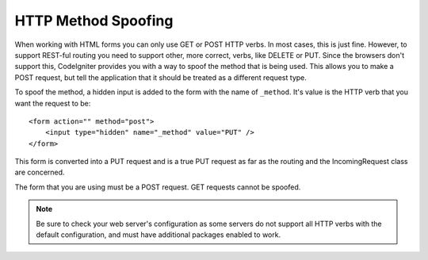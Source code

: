 ====================
HTTP Method Spoofing
====================

When working with HTML forms you can only use GET or POST HTTP verbs. In most cases, this is just fine. However, to
support REST-ful routing you need to support other, more correct, verbs, like DELETE or PUT. Since the browsers
don't support this, CodeIgniter provides you with a way to spoof the method that is being used. This allows you to
make a POST request, but tell the application that it should be treated as a different request type.

To spoof the method, a hidden input is added to the form with the name of ``_method``. It's value is the HTTP verb
that you want the request to be::

    <form action="" method="post">
        <input type="hidden" name="_method" value="PUT" />
    </form>

This form is converted into a PUT request and is a true PUT request as far as the routing and the IncomingRequest
class are concerned.

The form that you are using must be a POST request. GET requests cannot be spoofed.

.. note:: Be sure to check your web server's configuration as some servers do not support all HTTP verbs
    with the default configuration, and must have additional packages enabled to work.
